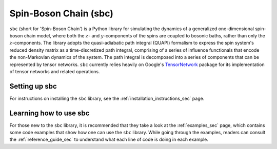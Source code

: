 Spin-Boson Chain (sbc)
======================

``sbc`` (short for 'Spin-Boson Chain') is a Python library for simulating the
dynamics of a generalized one-dimensional spin-boson chain model, where both
the :math:`z`- and :math:`y`-components of the spins are coupled to bosonic
baths, rather than only the :math:`z`-components. The library adopts the
quasi-adiabatic path integral (QUAPI) formalism to express the spin system's
reduced density matrix as a time-discretized path integral, comprising of a
series of influence functionals that encode the non-Markovian dynamics of the
system. The path integral is decomposed into a series of components that can be
represented by tensor networks. ``sbc`` currently relies heavily on Google's
TensorNetwork_ package for its implementation of tensor networks and related
operations.

Setting up sbc
--------------

For instructions on installing the ``sbc`` library, see the
:ref:`installation_instructions_sec` page.

.. Note for those reading the raw .rst file: see file 'docs/INSTALL.rst' for
   instructions on installing the ostfic library as well as instructions for
   compiling the documentation of this library.

Learning how to use sbc
-----------------------

For those new to the ``sbc`` library, it is recommended that they take a look
at the :ref:`examples_sec` page, which contains some code examples that show
how one can use the ``sbc`` library. While going through the examples, readers
can consult the :ref:`reference_guide_sec` to understand what each line of code
is doing in each example.

.. Note for those reading the raw .rst file: see directory 'examples' for the
   aforementioned code examples.

.. _TensorNetwork: https://github.com/google/TensorNetwork
